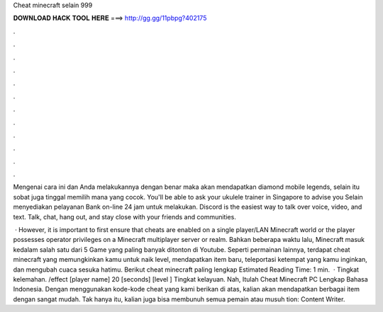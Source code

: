 Cheat minecraft selain 999



𝐃𝐎𝐖𝐍𝐋𝐎𝐀𝐃 𝐇𝐀𝐂𝐊 𝐓𝐎𝐎𝐋 𝐇𝐄𝐑𝐄 ===> http://gg.gg/11pbpg?402175



.



.



.



.



.



.



.



.



.



.



.



.

Mengenai cara ini dan Anda melakukannya dengan benar maka akan mendapatkan diamond mobile legends, selain itu sobat juga tinggal memilih mana yang cocok. You'll be able to ask your ukulele trainer in Singapore to advise you Selain menyediakan pelayanan Bank on-line 24 jam untuk melakukan. Discord is the easiest way to talk over voice, video, and text. Talk, chat, hang out, and stay close with your friends and communities.

 · However, it is important to first ensure that cheats are enabled on a single player/LAN Minecraft world or the player possesses operator privileges on a Minecraft multiplayer server or realm. Bahkan beberapa waktu lalu, Minecraft masuk kedalam salah satu dari 5 Game yang paling banyak ditonton di Youtube. Seperti permainan lainnya, terdapat cheat minecraft yang memungkinkan kamu untuk naik level, mendapatkan item baru, teleportasi ketempat yang kamu inginkan, dan mengubah cuaca sesuka hatimu. Berikut cheat minecraft paling lengkap Estimated Reading Time: 1 min.  · Tingkat kelemahan. /effect [player name] 20 [seconds] [level ] Tingkat kelayuan. Nah, Itulah Cheat Minecraft PC Lengkap Bahasa Indonesia. Dengan menggunakan kode-kode cheat yang kami berikan di atas, kalian akan mendapatkan berbagai item dengan sangat mudah. Tak hanya itu, kalian juga bisa membunuh semua pemain atau musuh tion: Content Writer.
